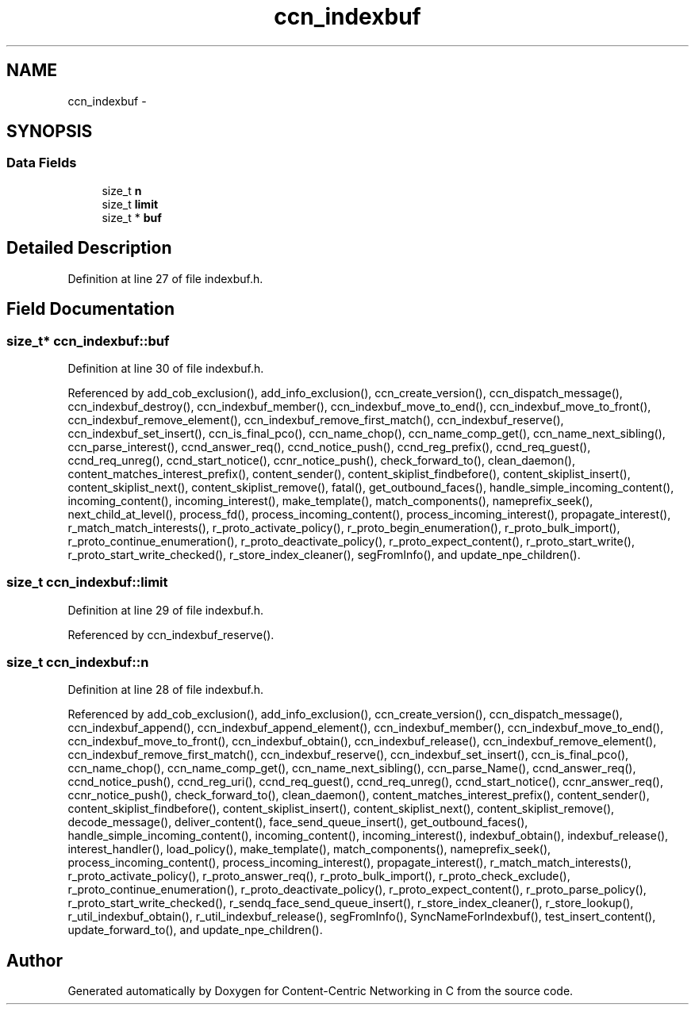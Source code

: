 .TH "ccn_indexbuf" 3 "19 May 2013" "Version 0.7.2" "Content-Centric Networking in C" \" -*- nroff -*-
.ad l
.nh
.SH NAME
ccn_indexbuf \- 
.SH SYNOPSIS
.br
.PP
.SS "Data Fields"

.in +1c
.ti -1c
.RI "size_t \fBn\fP"
.br
.ti -1c
.RI "size_t \fBlimit\fP"
.br
.ti -1c
.RI "size_t * \fBbuf\fP"
.br
.in -1c
.SH "Detailed Description"
.PP 
Definition at line 27 of file indexbuf.h.
.SH "Field Documentation"
.PP 
.SS "size_t* \fBccn_indexbuf::buf\fP"
.PP
Definition at line 30 of file indexbuf.h.
.PP
Referenced by add_cob_exclusion(), add_info_exclusion(), ccn_create_version(), ccn_dispatch_message(), ccn_indexbuf_destroy(), ccn_indexbuf_member(), ccn_indexbuf_move_to_end(), ccn_indexbuf_move_to_front(), ccn_indexbuf_remove_element(), ccn_indexbuf_remove_first_match(), ccn_indexbuf_reserve(), ccn_indexbuf_set_insert(), ccn_is_final_pco(), ccn_name_chop(), ccn_name_comp_get(), ccn_name_next_sibling(), ccn_parse_interest(), ccnd_answer_req(), ccnd_notice_push(), ccnd_reg_prefix(), ccnd_req_guest(), ccnd_req_unreg(), ccnd_start_notice(), ccnr_notice_push(), check_forward_to(), clean_daemon(), content_matches_interest_prefix(), content_sender(), content_skiplist_findbefore(), content_skiplist_insert(), content_skiplist_next(), content_skiplist_remove(), fatal(), get_outbound_faces(), handle_simple_incoming_content(), incoming_content(), incoming_interest(), make_template(), match_components(), nameprefix_seek(), next_child_at_level(), process_fd(), process_incoming_content(), process_incoming_interest(), propagate_interest(), r_match_match_interests(), r_proto_activate_policy(), r_proto_begin_enumeration(), r_proto_bulk_import(), r_proto_continue_enumeration(), r_proto_deactivate_policy(), r_proto_expect_content(), r_proto_start_write(), r_proto_start_write_checked(), r_store_index_cleaner(), segFromInfo(), and update_npe_children().
.SS "size_t \fBccn_indexbuf::limit\fP"
.PP
Definition at line 29 of file indexbuf.h.
.PP
Referenced by ccn_indexbuf_reserve().
.SS "size_t \fBccn_indexbuf::n\fP"
.PP
Definition at line 28 of file indexbuf.h.
.PP
Referenced by add_cob_exclusion(), add_info_exclusion(), ccn_create_version(), ccn_dispatch_message(), ccn_indexbuf_append(), ccn_indexbuf_append_element(), ccn_indexbuf_member(), ccn_indexbuf_move_to_end(), ccn_indexbuf_move_to_front(), ccn_indexbuf_obtain(), ccn_indexbuf_release(), ccn_indexbuf_remove_element(), ccn_indexbuf_remove_first_match(), ccn_indexbuf_reserve(), ccn_indexbuf_set_insert(), ccn_is_final_pco(), ccn_name_chop(), ccn_name_comp_get(), ccn_name_next_sibling(), ccn_parse_Name(), ccnd_answer_req(), ccnd_notice_push(), ccnd_reg_uri(), ccnd_req_guest(), ccnd_req_unreg(), ccnd_start_notice(), ccnr_answer_req(), ccnr_notice_push(), check_forward_to(), clean_daemon(), content_matches_interest_prefix(), content_sender(), content_skiplist_findbefore(), content_skiplist_insert(), content_skiplist_next(), content_skiplist_remove(), decode_message(), deliver_content(), face_send_queue_insert(), get_outbound_faces(), handle_simple_incoming_content(), incoming_content(), incoming_interest(), indexbuf_obtain(), indexbuf_release(), interest_handler(), load_policy(), make_template(), match_components(), nameprefix_seek(), process_incoming_content(), process_incoming_interest(), propagate_interest(), r_match_match_interests(), r_proto_activate_policy(), r_proto_answer_req(), r_proto_bulk_import(), r_proto_check_exclude(), r_proto_continue_enumeration(), r_proto_deactivate_policy(), r_proto_expect_content(), r_proto_parse_policy(), r_proto_start_write_checked(), r_sendq_face_send_queue_insert(), r_store_index_cleaner(), r_store_lookup(), r_util_indexbuf_obtain(), r_util_indexbuf_release(), segFromInfo(), SyncNameForIndexbuf(), test_insert_content(), update_forward_to(), and update_npe_children().

.SH "Author"
.PP 
Generated automatically by Doxygen for Content-Centric Networking in C from the source code.
